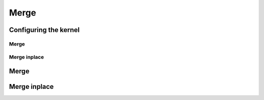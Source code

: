 .. meta::
  :description: rocPRIM documentation and API reference library
  :keywords: rocPRIM, ROCm, API, documentation

.. _dev-merge:

********************************************************************
 Merge
********************************************************************

Configuring the kernel
=======================

Merge
-----

.. doxygentypedef:: rocprim::merge_config

Merge inplace
-------------

.. doxygenstruct:: rocprim::merge_inplace_config

Merge
==========

.. doxygenfunction:: rocprim::merge (void *temporary_storage, size_t &storage_size, InputIterator1 input1, InputIterator2 input2, OutputIterator output, const size_t input1_size, const size_t input2_size, BinaryFunction compare_function=BinaryFunction(), const hipStream_t stream=0, bool debug_synchronous=false)
.. doxygenfunction:: rocprim::merge (void *temporary_storage, size_t &storage_size, KeysInputIterator1 keys_input1, KeysInputIterator2 keys_input2, KeysOutputIterator keys_output, ValuesInputIterator1 values_input1, ValuesInputIterator2 values_input2, ValuesOutputIterator values_output, const size_t input1_size, const size_t input2_size, BinaryFunction compare_function=BinaryFunction(), const hipStream_t stream=0, bool debug_synchronous=false)

Merge inplace
=============

.. doxygenfunction:: rocprim::merge_inplace (void *temporary_storage, size_t &storage_size, Iterator data, size_t left_size, size_t right_size, BinaryFunction compare_function=BinaryFunction(), const hipStream_t stream=0, bool debug_synchronous=false)
